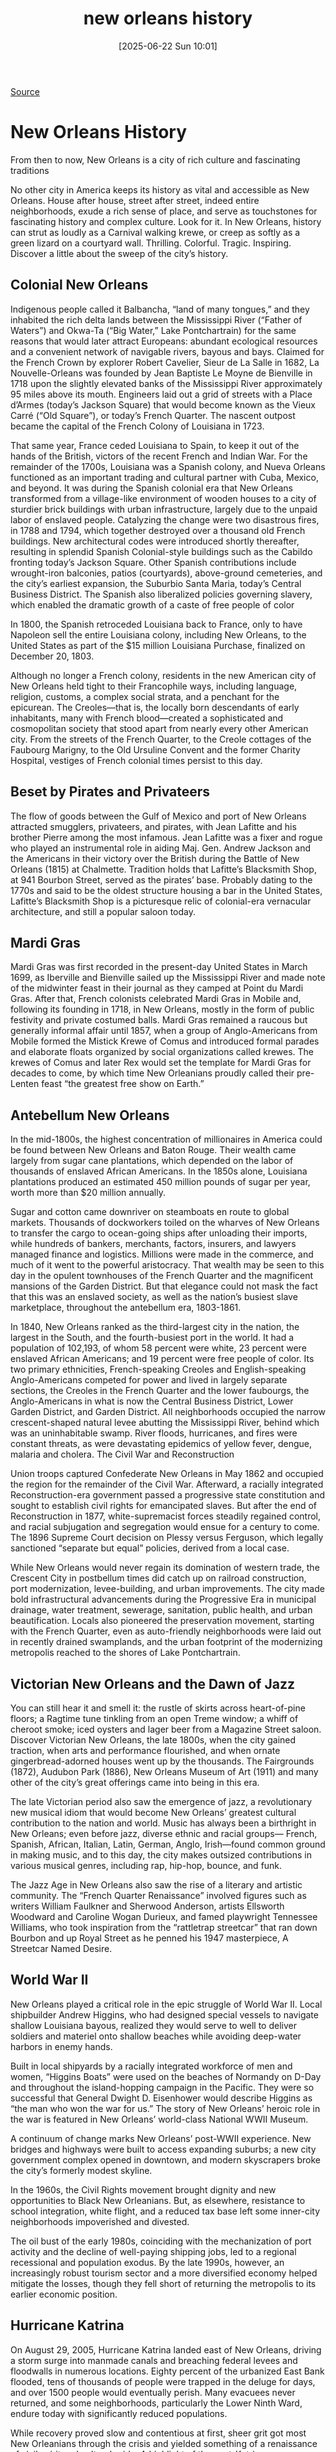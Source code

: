 #+title:      new orleans history
#+date:       [2025-06-22 Sun 10:01]
#+filetags:   :history:
#+identifier: 20250622T100110

[[https://www.neworleans.com/things-to-do/history/history-of-new-orleans-by-period/][Source]]

* New Orleans History
From then to now, New Orleans is a city of rich culture and fascinating traditions

No other city in America keeps its history as vital and accessible as New Orleans. House after house, street after street, indeed entire neighborhoods, exude a rich sense of place, and serve as touchstones for fascinating history and complex culture. Look for it. In New Orleans, history can strut as loudly as a Carnival walking krewe, or creep as softly as a green lizard on a courtyard wall. Thrilling. Colorful. Tragic. Inspiring. Discover a little about the sweep of the city’s history.

** Colonial New Orleans

Indigenous people called it Balbancha, “land of many tongues,” and they inhabited the rich delta lands between the Mississippi River (“Father of Waters”) and Okwa-Ta (“Big Water,” Lake Pontchartrain) for the same reasons that would later attract Europeans: abundant ecological resources and a convenient network of navigable rivers, bayous and bays. Claimed for the French Crown by explorer Robert Cavelier, Sieur de La Salle in 1682, La Nouvelle-Orleans was founded by Jean Baptiste Le Moyne de Bienville in 1718 upon the slightly elevated banks of the Mississippi River approximately 95 miles above its mouth. Engineers laid out a grid of streets with a Place d’Armes (today’s Jackson Square) that would become known as the Vieux Carré (“Old Square”), or today’s French Quarter. The nascent outpost became the capital of the French Colony of Louisiana in 1723. 

That same year, France ceded Louisiana to Spain, to keep it out of the hands of the British, victors of the recent French and Indian War. For the remainder of the 1700s, Louisiana was a Spanish colony, and Nueva Orleans functioned as an important trading and cultural partner with Cuba, Mexico, and beyond. It was during the Spanish colonial era that New Orleans transformed from a village-like environment of wooden houses to a city of sturdier brick buildings with urban infrastructure, largely due to the unpaid labor of enslaved people. Catalyzing the change were two disastrous fires, in 1788 and 1794, which together destroyed over a thousand old French buildings. New architectural codes were introduced shortly thereafter, resulting in splendid Spanish Colonial-style buildings such as the Cabildo fronting today’s Jackson Square. Other Spanish contributions include wrought-iron balconies, patios (courtyards), above-ground cemeteries, and the city’s earliest expansion, the Suburbio Santa Maria, today’s Central Business District. The Spanish also liberalized policies governing slavery, which enabled the dramatic growth of a caste of free people of color 

In 1800, the Spanish retroceded Louisiana back to France, only to have Napoleon sell the entire Louisiana colony, including New Orleans, to the United States as part of the $15 million Louisiana Purchase, finalized on December 20, 1803. 

Although no longer a French colony, residents in the new American city of New Orleans held tight to their Francophile ways, including language, religion, customs, a complex social strata, and a penchant for the epicurean. The Creoles—that is, the locally born descendants of early inhabitants, many with French blood—created a sophisticated and cosmopolitan society that stood apart from nearly every other American city. From the streets of the French Quarter, to the Creole cottages of the Faubourg Marigny, to the Old Ursuline Convent and the former Charity Hospital, vestiges of French colonial times persist to this day. 

** Beset by Pirates and Privateers

The flow of goods between the Gulf of Mexico and port of New Orleans attracted smugglers, privateers, and pirates, with Jean Lafitte and his brother Pierre among the most infamous. Jean Lafitte was a fixer and rogue who played an instrumental role in aiding Maj. Gen. Andrew Jackson and the Americans in their victory over the British during the Battle of New Orleans (1815) at Chalmette. Tradition holds that Lafitte’s Blacksmith Shop, at 941 Bourbon Street, served as the pirates’ base. Probably dating to the 1770s and said to be the oldest structure housing a bar in the United States, Lafitte’s Blacksmith Shop is a picturesque relic of colonial-era vernacular architecture, and still a popular saloon today.  

** Mardi Gras

Mardi Gras was first recorded in the present-day United States in March 1699, as Iberville and Bienville sailed up the Mississippi River and made note of the midwinter feast in their journal as they camped at Point du Mardi Gras. After that, French colonists celebrated Mardi Gras in Mobile and, following its founding in 1718, in New Orleans, mostly in the form of public festivity and private costumed balls. Mardi Gras remained a raucous but generally informal affair until 1857, when a group of Anglo-Americans from Mobile formed the Mistick Krewe of Comus and introduced formal parades and elaborate floats organized by social organizations called krewes. The krewes of Comus and later Rex would set the template for Mardi Gras for decades to come, by which time New Orleanians proudly called their pre-Lenten feast “the greatest free show on Earth.” 

** Antebellum New Orleans

In the mid-1800s, the highest concentration of millionaires in America could be found between New Orleans and Baton Rouge. Their wealth came largely from sugar cane plantations, which depended on the labor of thousands of enslaved African Americans. In the 1850s alone, Louisiana plantations produced an estimated 450 million pounds of sugar per year, worth more than $20 million annually.

Sugar and cotton came downriver on steamboats en route to global markets. Thousands of dockworkers toiled on the wharves of New Orleans to transfer the cargo to ocean-going ships after unloading their imports, while hundreds of bankers, merchants, factors, insurers, and lawyers managed finance and logistics. Millions were made in the commerce, and much of it went to the powerful aristocracy. That wealth may be seen to this day in the opulent townhouses of the French Quarter and the magnificent mansions of the Garden District. But that elegance could not mask the fact that this was an enslaved society, as well as the nation’s busiest slave marketplace, throughout the antebellum era, 1803-1861. 

In 1840, New Orleans ranked as the third-largest city in the nation, the largest in the South, and the fourth-busiest port in the world. It had a population of 102,193, of whom 58 percent were white, 23 percent were enslaved African Americans; and 19 percent were free people of color. Its two primary ethnicities, French-speaking Creoles and English-speaking Anglo-Americans competed for power and lived in largely separate sections, the Creoles in the French Quarter and the lower faubourgs, the Anglo-Americans in what is now the Central Business District, Lower Garden District, and Garden District. All neighborhoods occupied the narrow crescent-shaped natural levee abutting the Mississippi River, behind which was an uninhabitable swamp. River floods, hurricanes, and fires were constant threats, as were devastating epidemics of yellow fever, dengue, malaria and cholera. 
The Civil War and Reconstruction

Union troops captured Confederate New Orleans in May 1862 and occupied the region for the remainder of the Civil War. Afterward, a racially integrated Reconstruction-era government passed a progressive state constitution and sought to establish civil rights for emancipated slaves. But after the end of Reconstruction in 1877, white-supremacist forces steadily regained control, and racial subjugation and segregation would ensue for a century to come. The 1896 Supreme Court decision on Plessy versus Ferguson, which legally sanctioned “separate but equal” policies, derived from a local case. 

While New Orleans would never regain its domination of western trade, the Crescent City in postbellum times did catch up on railroad construction, port modernization, levee-building, and urban improvements. The city made bold infrastructural advancements during the Progressive Era in municipal drainage, water treatment, sewerage, sanitation, public health, and urban beautification. Locals also pioneered the preservation movement, starting with the French Quarter, even as auto-friendly neighborhoods were laid out in recently drained swamplands, and the urban footprint of the modernizing metropolis reached to the shores of Lake Pontchartrain.

** Victorian New Orleans and the Dawn of Jazz

You can still hear it and smell it: the rustle of skirts across heart-of-pine floors; a Ragtime tune tinkling from an open Treme window; a whiff of cheroot smoke; iced oysters and lager beer from a Magazine Street saloon. Discover Victorian New Orleans, the late 1800s, when the city gained traction, when arts and performance flourished, and when ornate gingerbread-adorned houses went up by the thousands. The Fairgrounds (1872), Audubon Park (1886), New Orleans Museum of Art (1911) and many other of the city’s great offerings came into being in this era. 

The late Victorian period also saw the emergence of jazz, a revolutionary new musical idiom that would become New Orleans’ greatest cultural contribution to the nation and world. Music has always been a birthright in New Orleans; even before jazz, diverse ethnic and racial groups— French, Spanish, African, Italian, Latin, German, Anglo, Irish—found common ground in making music, and to this day, the city makes outsized contributions in various musical genres, including rap, hip-hop, bounce, and funk. 

The Jazz Age in New Orleans also saw the rise of a literary and artistic community. The “French Quarter Renaissance” involved figures such as writers William Faulkner and Sherwood Anderson, artists Ellsworth Woodward and Caroline Wogan Durieux, and famed playwright Tennessee Williams, who took inspiration from the “rattletrap streetcar” that ran down Bourbon and up Royal Street as he penned his 1947 masterpiece, A Streetcar Named Desire.

** World War II 

New Orleans played a critical role in the epic struggle of World War II. Local shipbuilder Andrew Higgins, who had designed special vessels to navigate shallow Louisiana bayous, realized they would serve to well to deliver soldiers and materiel onto shallow beaches while avoiding deep-water harbors in enemy hands. 

Built in local shipyards by a racially integrated workforce of men and women, “Higgins Boats” were used on the beaches of Normandy on D-Day and throughout the island-hopping campaign in the Pacific. They were so successful that General Dwight D. Eisenhower would describe Higgins as “the man who won the war for us.” The story of New Orleans’ heroic role in the war is featured in New Orleans’ world-class National WWII Museum. 

A continuum of change marks New Orleans’ post-WWII experience. New bridges and highways were built to access expanding suburbs; a new city government complex opened in downtown, and modern skyscrapers broke the city’s formerly modest skyline.

In the 1960s, the Civil Rights movement brought dignity and new opportunities to Black New Orleanians. But, as elsewhere, resistance to school integration, white flight, and a reduced tax base left some inner-city neighborhoods impoverished and divested.

The oil bust of the early 1980s, coinciding with the mechanization of port activity and the decline of well-paying shipping jobs, led to a regional recessional and population exodus. By the late 1990s, however, an increasingly robust tourism sector and a more diversified economy helped mitigate the losses, though they fell short of returning the metropolis to its earlier economic position.

** Hurricane Katrina

On August 29, 2005, Hurricane Katrina landed east of New Orleans, driving a storm surge into manmade canals and breaching federal levees and floodwalls in numerous locations. Eighty percent of the urbanized East Bank flooded, tens of thousands of people were trapped in the deluge for days, and over 1500 people would eventually perish. Many evacuees never returned, and some neighborhoods, particularly the Lower Ninth Ward, endure today with significantly reduced populations. 

While recovery proved slow and contentious at first, sheer grit got most New Orleanians through the crisis and yielded something of a renaissance of civil spirit and cultural pride. A highlight of the post-Katrina era came on February 7, 2010, when the city’s beloved New Orleans Saints won the team’s first-ever Super Bowl. Cheers were heard ‘round the world, and the sustained revival of spirit helped attract well-educated young people to be part of this epic story, transforming the Crescent City once again.

New Orleans remains a city of rich culture, proud people, and historic neighborhoods that have survived and thrived against odds. New Orleanians have always held tight to their unique culture, exuding pride of place and relishing music, cuisine, and festivity. Tourists from around the world can’t stay away. We’re glad you’re here as we embark on our fourth century since Bienville commenced this bold experiment on the banks of the Mississippi, over three hundred years ago.
